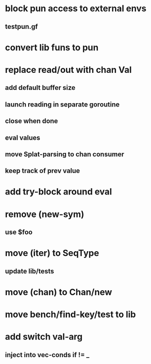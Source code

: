 * block pun access to external envs
** testpun.gf
* convert lib funs to pun
* replace read/out with chan Val
** add default buffer size
** launch reading in separate goroutine
** close when done
** eval values 
** move Splat-parsing to chan consumer
** keep track of prev value
* add try-block around eval
* remove (new-sym)
** use $foo
* move (iter) to SeqType
** update lib/tests
* move (chan) to Chan/new
* move bench/find-key/test to lib
* add switch val-arg
** inject into vec-conds if != _
